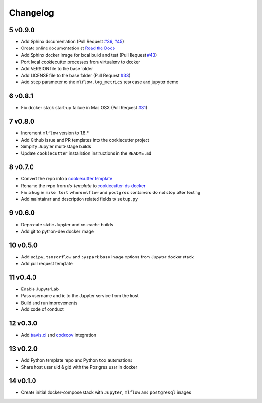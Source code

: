 .. sectnum:: 
   :start: 5
   :depth: 1

Changelog
=========

v0.9.0
------

-  Add Sphinx documentation (Pull Request `#36 <https://github.com/sertansenturk/cookiecutter-ds-docker/pull/36>`__, `#45 <https://github.com/sertansenturk/cookiecutter-ds-docker/pull/45>`__)
-  Create online documentation at `Read the Docs <https://readthedocs.org/projects/cookiecutter-ds-docker/>`__
-  Add Sphinx docker image for local build and test (Pull Request `#43 <https://github.com/sertansenturk/cookiecutter-ds-docker/pull/43/>`__)
-  Port local cookiecutter processes from virtualenv to docker
-  Add VERSION file to the base folder
-  Add LICENSE file to the base folder (Pull Request `#33 <https://github.com/sertansenturk/cookiecutter-ds-docker/pull/33>`__)
-  Add ``step`` parameter to the ``mlflow.log_metrics`` test case and jupyter demo

v0.8.1
------

-  Fix docker stack start-up failure in Mac OSX (Pull Request `#31 <https://github.com/sertansenturk/cookiecutter-ds-docker/pull/31>`__)

v0.8.0
------

-  Increment ``mlflow`` version to 1.8.\*
-  Add Github issue and PR templates into the cookiecutter project
-  Simplify Jupyter multi-stage builds
-  Update ``cookiecutter`` installation instructions in the ``README.md``

v0.7.0
------

-  Convert the repo into a `cookiecutter template <https://github.com/cookiecutter/cookiecutter>`__
-  Rename the repo from *ds-template* to `cookiecutter-ds-docker <https://github.com/sertansenturk/cookiecutter-ds-docker>`__
-  Fix a bug in ``make test`` where ``mlflow`` and ``postgres`` containers do not stop after testing
-  Add maintainer and description related fields to ``setup.py``

v0.6.0
------

-  Deprecate static Jupyter and no-cache builds
-  Add git to python-dev docker image

v0.5.0
------

-  Add ``scipy``, ``tensorflow`` and ``pyspark`` base image options from Jupyter docker stack
-  Add pull request template

v0.4.0
------

-  Enable JupyterLab
-  Pass username and id to the Jupyter service from the host
-  Build and run improvements
-  Add code of conduct

v0.3.0
------

-  Add `travis.ci <https://travis-ci.com/github/sertansenturk/cookiecutter-ds-docker>`__ and `codecov <https://codecov.io/gh/sertansenturk/cookiecutter-ds-docker/>`__ integration

v0.2.0
------

-  Add Python template repo and Python ``tox`` automations
-  Share host user uid & gid with the Postgres user in docker

v0.1.0
------

-  Create initial docker-compose stack with ``Jupyter``, ``mlflow`` and ``postgresql`` images
